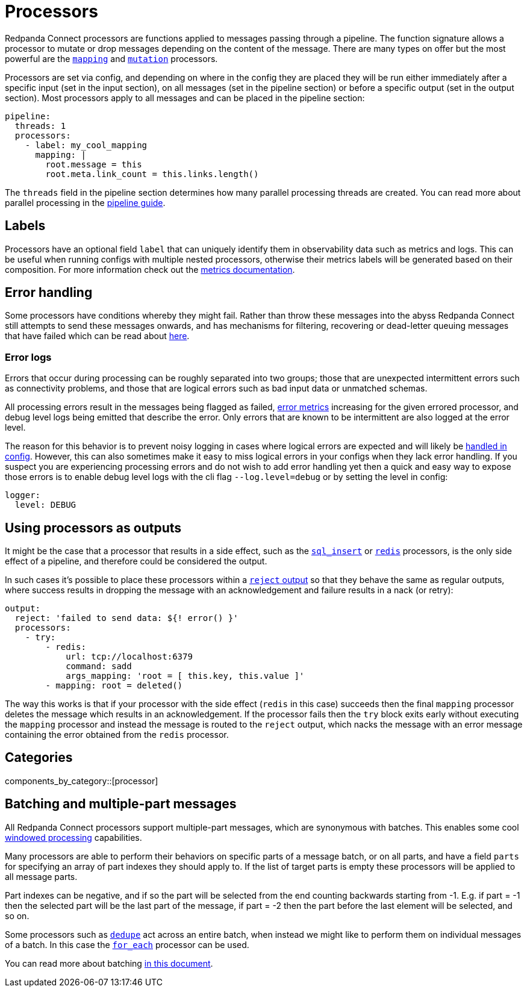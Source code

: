 = Processors
// tag::single-source[]

Redpanda Connect processors are functions applied to messages passing through a pipeline. The function signature allows a processor to mutate or drop messages depending on the content of the message. There are many types on offer but the most powerful are the xref:components:processors/mapping.adoc[`mapping`] and xref:components:processors/mutation.adoc[`mutation`] processors.

Processors are set via config, and depending on where in the config they are placed they will be run either immediately after a specific input (set in the input section), on all messages (set in the pipeline section) or before a specific output (set in the output section). Most processors apply to all messages and can be placed in the pipeline section:

[source,yaml]
----
pipeline:
  threads: 1
  processors:
    - label: my_cool_mapping
      mapping: |
        root.message = this
        root.meta.link_count = this.links.length()
----

The `threads` field in the pipeline section determines how many parallel processing threads are created. You can read more about parallel processing in the xref:configuration:processing_pipelines.adoc[pipeline guide].

== Labels

Processors have an optional field `label` that can uniquely identify them in observability data such as metrics and logs. This can be useful when running configs with multiple nested processors, otherwise their metrics labels will be generated based on their composition. For more information check out the xref:components:metrics/about.adoc[metrics documentation].

== Error handling

Some processors have conditions whereby they might fail. Rather than throw these messages into the abyss Redpanda Connect still attempts to send these messages onwards, and has mechanisms for filtering, recovering or dead-letter queuing messages that have failed which can be read about xref:configuration:error_handling.adoc[here].

=== Error logs

Errors that occur during processing can be roughly separated into two groups; those that are unexpected intermittent errors such as connectivity problems, and those that are logical errors such as bad input data or unmatched schemas.

All processing errors result in the messages being flagged as failed, xref:components:metrics/about.adoc[error metrics] increasing for the given errored processor, and debug level logs being emitted that describe the error. Only errors that are known to be intermittent are also logged at the error level.

The reason for this behavior is to prevent noisy logging in cases where logical errors are expected and will likely be xref:configuration:error_handling.adoc[handled in config]. However, this can also sometimes make it easy to miss logical errors in your configs when they lack error handling. If you suspect you are experiencing processing errors and do not wish to add error handling yet then a quick and easy way to expose those errors is to enable debug level logs with the cli flag `--log.level=debug` or by setting the level in config:

[source,yaml]
----
logger:
  level: DEBUG
----

== Using processors as outputs

It might be the case that a processor that results in a side effect, such as the xref:components:processors/sql_insert.adoc[`sql_insert`] or xref:components:processors/redis.adoc[`redis`] processors, is the only side effect of a pipeline, and therefore could be considered the output.

In such cases it's possible to place these processors within a xref:components:outputs/reject.adoc[`reject` output] so that they behave the same as regular outputs, where success results in dropping the message with an acknowledgement and failure results in a nack (or retry):

[source,yaml]
----
output:
  reject: 'failed to send data: ${! error() }'
  processors:
    - try:
        - redis:
            url: tcp://localhost:6379
            command: sadd
            args_mapping: 'root = [ this.key, this.value ]'
        - mapping: root = deleted()
----

The way this works is that if your processor with the side effect (`redis` in this case) succeeds then the final `mapping` processor deletes the message which results in an acknowledgement. If the processor fails then the `try` block exits early without executing the `mapping` processor and instead the message is routed to the `reject` output, which nacks the message with an error message containing the error obtained from the `redis` processor.



== Categories

components_by_category::[processor]


== Batching and multiple-part messages

All Redpanda Connect processors support multiple-part messages, which are synonymous with batches. This enables some cool xref:configuration:windowed_processing.adoc[windowed processing] capabilities.

Many processors are able to perform their behaviors on specific parts of a message batch, or on all parts, and have a field `parts` for specifying an array of part indexes they should apply to. If the list of target parts is empty these processors will be applied to all message parts.

Part indexes can be negative, and if so the part will be selected from the end counting backwards starting from -1. E.g. if part = -1 then the selected part will be the last part of the message, if part = -2 then the part before the last element will be selected, and so on.

Some processors such as xref:components:processors/dedupe.adoc[`dedupe`] act across an entire batch, when instead we might like to perform them on individual messages of a batch. In this case the xref:components:processors/for_each.adoc[`for_each`] processor can be used.

You can read more about batching xref:configuration:batching.adoc[in this document].

// end::single-source[]